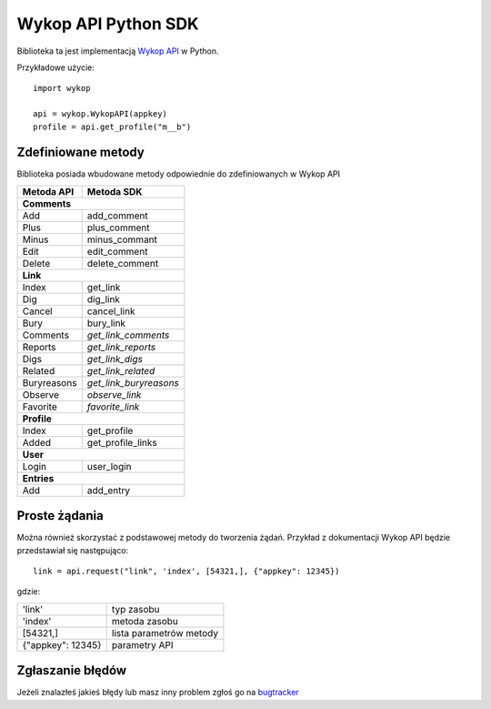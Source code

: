 Wykop API Python SDK
====================

.. role:: strike
    :class: strike

Biblioteka ta jest implementacją `Wykop API`_ w Python.

.. _Wykop API: http://www.wykop.pl/developers/api/

Przykładowe użycie:

::

    import wykop

    api = wykop.WykopAPI(appkey)
    profile = api.get_profile("m__b")

Zdefiniowane metody 
-------------------

Biblioteka posiada wbudowane metody odpowiednie do zdefiniowanych w Wykop API

+--------------+------------------------+ 
| Metoda API   | Metoda SDK             | 
+==============+========================+ 
| **Comments**                          | 
+--------------+------------------------+ 
| Add          | add_comment            | 
+--------------+------------------------+ 
| Plus         | plus_comment           | 
+--------------+------------------------+
| Minus        | minus_commant          | 
+--------------+------------------------+ 
| Edit         | edit_comment           | 
+--------------+------------------------+
| Delete       | delete_comment         | 
+--------------+------------------------+
| **Link**                              | 
+--------------+------------------------+ 
| Index        | get_link               | 
+--------------+------------------------+ 
| Dig          | dig_link               | 
+--------------+------------------------+ 
| Cancel       | cancel_link            | 
+--------------+------------------------+ 
| Bury         | bury_link              | 
+--------------+------------------------+ 
| Comments     | *get_link_comments*    | 
+--------------+------------------------+ 
| Reports      | *get_link_reports*     | 
+--------------+------------------------+ 
| Digs         | *get_link_digs*        | 
+--------------+------------------------+ 
| Related      | *get_link_related*     | 
+--------------+------------------------+ 
| Buryreasons  | *get_link_buryreasons* | 
+--------------+------------------------+ 
| Observe      | *observe_link*         | 
+--------------+------------------------+ 
| Favorite     | *favorite_link*        | 
+--------------+------------------------+ 
| **Profile**                           | 
+--------------+------------------------+ 
| Index        | get_profile            | 
+--------------+------------------------+ 
| Added        | get_profile_links      |
+--------------+------------------------+ 
| **User**                              | 
+--------------+------------------------+ 
| Login        | user_login             | 
+--------------+------------------------+ 
| **Entries**                           | 
+--------------+------------------------+ 
| Add          | add_entry              | 
+--------------+------------------------+ 

Proste żądania
-----------------

Można również skorzystać z podstawowej metody do tworzenia żądań. Przykład z dokumentacji Wykop API będzie przedstawiał się następująco:

::

    link = api.request("link", 'index', [54321,], {"appkey": 12345})

gdzie:

+-------------------+-------------------------+  
| 'link'            | typ zasobu              | 
+-------------------+-------------------------+ 
| 'index'           | metoda zasobu           | 
+-------------------+-------------------------+ 
| [54321,]          | lista parametrów metody | 
+-------------------+-------------------------+ 
| {"appkey": 12345} | parametry API           | 
+-------------------+-------------------------+ 

Zgłaszanie błędów
-----------------

Jeżeli znalazłeś jakieś błędy lub masz inny problem zgłoś go na `bugtracker`_

.. _bugtracker: https://github.com/p1c2u/wykop-sdk/issues
